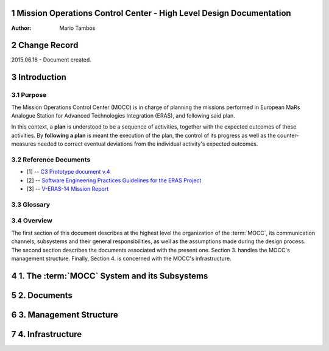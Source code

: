 .. sectnum:: :start: 1

Mission Operations Control Center - High Level Design Documentation
===================================================================

:Author: Mario Tambos

.. contents::
   :local:
   :depth: 2

Change Record
=============

2015.06.16 - Document created.

Introduction
============

Purpose
-------

The Mission Operations Control Center (MOCC) is in charge of planning the
missions performed in European MaRs Analogue Station for Advanced Technologies
Integration (ERAS), and following said plan.

In this context, a **plan** is understood to be a sequence of activities,
together with the expected outcomes of these activities.
By **following a plan** is meant the execution of the plan, the control of its
progress as well as the counter-measures needed to correct eventual deviations
from the individual activity's expected outcomes.


Reference Documents
-------------------

- [1] -- `C3 Prototype document v.4`_
- [2] -- `Software Engineering Practices Guidelines for the ERAS Project`_
- [3] -- `V-ERAS-14 Mission Report`_

.. _`C3 Prototype document v.4`: http://www.erasproject.org/index.php?option=com_joomdoc&view=documents&path=C3+Subsystem/ERAS-C3Prototype_v4.pdf&Itemid=148
.. _`Software Engineering Practices Guidelines for the ERAS Project`: http://erasproject.org/?wpdmdl=353
.. _`V-ERAS-14 Mission Report`: http://erasproject.org/?wpdmdl=353

Glossary
--------

.. glossary::

    ``ERAS``
        European Mars Analog Station

    ``EVA``
        Extra-Vehicular Activity

    ``GUI``
        Graphic User Interface

    ``IMS``
        Italian Mars Society

    ``MOCC``
        Mission Operations Control Center

    ``TBC``
        To Be confirmed

    ``TBD``
        To Be Defined

Overview
--------

The first section of this document describes at the highest level the
organization of the :term:`MOCC`, its communication channels, subsystems and
their general responsibilities, as well as the assumptions made during the
design process. The second section describes the documents associated with the
present one. Section 3. handles the MOCC's management structure.
Finally, Section 4. is concerned with the MOCC's infrastructure.


1. The :term:`MOCC` System and its Subsystems
=============================================

2. Documents
============

3. Management Structure
=======================

4. Infrastructure
=================
